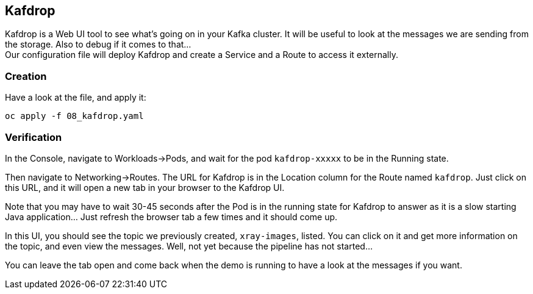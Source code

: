 :GUID: %guid%
:OCP_USERNAME: %ocp_username%
:markup-in-source: verbatim,attributes,quotes

== Kafdrop

Kafdrop is a Web UI tool to see what's going on in your Kafka cluster. It will be useful to look at the messages we are sending from the storage. Also to debug if it comes to that... +
Our configuration file will deploy Kafdrop and create a Service and a Route to access it externally.

=== Creation

Have a look at the file, and apply it:

[source,bash,subs="{markup-in-source}",role=execute]
----
oc apply -f 08_kafdrop.yaml
----

=== Verification

In the Console, navigate to Workloads->Pods, and wait for the pod `kafdrop-xxxxx` to be in the Running state.

Then navigate to Networking->Routes. The URL for Kafdrop is in the Location column for the Route named `kafdrop`. Just click on this URL, and it will open a new tab in your browser to the Kafdrop UI.

Note that you may have to wait 30-45 seconds after the Pod is in the running state for Kafdrop to answer as it is a slow starting Java application... Just refresh the browser tab a few times and it should come up.

In this UI, you should see the topic we previously created, `xray-images`, listed. You can click on it and get more information on the topic, and even view the messages. Well, not yet because the pipeline has not started...

You can leave the tab open and come back when the demo is running to have a look at the messages if you want.